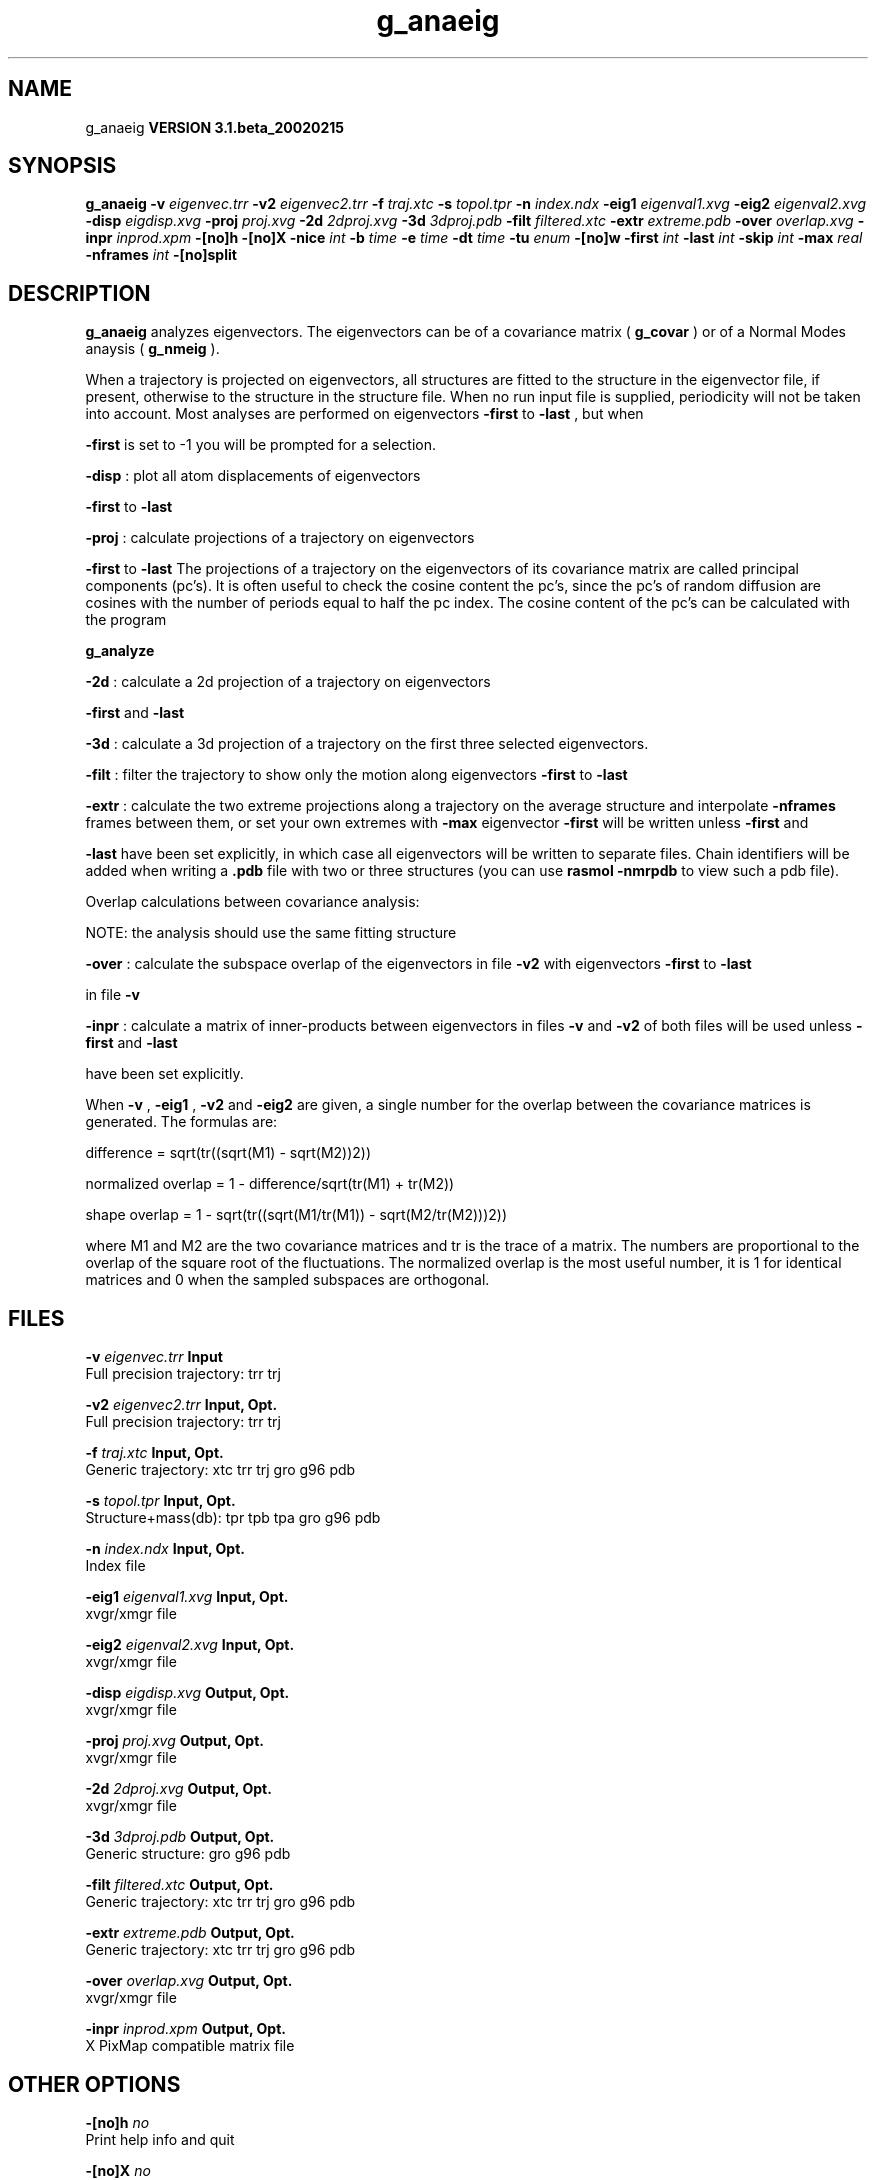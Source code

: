 .TH g_anaeig 1 "Wed 27 Feb 2002"
.SH NAME
g_anaeig
.B VERSION 3.1.beta_20020215
.SH SYNOPSIS
\f3g_anaeig\fP
.BI "-v" " eigenvec.trr "
.BI "-v2" " eigenvec2.trr "
.BI "-f" " traj.xtc "
.BI "-s" " topol.tpr "
.BI "-n" " index.ndx "
.BI "-eig1" " eigenval1.xvg "
.BI "-eig2" " eigenval2.xvg "
.BI "-disp" " eigdisp.xvg "
.BI "-proj" " proj.xvg "
.BI "-2d" " 2dproj.xvg "
.BI "-3d" " 3dproj.pdb "
.BI "-filt" " filtered.xtc "
.BI "-extr" " extreme.pdb "
.BI "-over" " overlap.xvg "
.BI "-inpr" " inprod.xpm "
.BI "-[no]h" ""
.BI "-[no]X" ""
.BI "-nice" " int "
.BI "-b" " time "
.BI "-e" " time "
.BI "-dt" " time "
.BI "-tu" " enum "
.BI "-[no]w" ""
.BI "-first" " int "
.BI "-last" " int "
.BI "-skip" " int "
.BI "-max" " real "
.BI "-nframes" " int "
.BI "-[no]split" ""
.SH DESCRIPTION

.B g_anaeig
analyzes eigenvectors. The eigenvectors can be of a
covariance matrix (
.B g_covar
) or of a Normal Modes anaysis
(
.B g_nmeig
).


When a trajectory is projected on eigenvectors, all structures are
fitted to the structure in the eigenvector file, if present, otherwise
to the structure in the structure file. When no run input file is
supplied, periodicity will not be taken into account. Most analyses
are performed on eigenvectors 
.B -first
to 
.B -last
, but when

.B -first
is set to -1 you will be prompted for a selection.



.B -disp
: plot all atom displacements of eigenvectors

.B -first
to 
.B -last
.



.B -proj
: calculate projections of a trajectory on eigenvectors

.B -first
to 
.B -last
.
The projections of a trajectory on the eigenvectors of its
covariance matrix are called principal components (pc's).
It is often useful to check the cosine content the pc's,
since the pc's of random diffusion are cosines with the number
of periods equal to half the pc index.
The cosine content of the pc's can be calculated with the program

.B g_analyze
.



.B -2d
: calculate a 2d projection of a trajectory on eigenvectors

.B -first
and 
.B -last
.



.B -3d
: calculate a 3d projection of a trajectory on the first
three selected eigenvectors.



.B -filt
: filter the trajectory to show only the motion along
eigenvectors 
.B -first
to 
.B -last
.



.B -extr
: calculate the two extreme projections along a trajectory
on the average structure and interpolate 
.B -nframes
frames
between them, or set your own extremes with 
.B -max
. The
eigenvector 
.B -first
will be written unless 
.B -first
and

.B -last
have been set explicitly, in which case all eigenvectors
will be written to separate files. Chain identifiers will be added
when writing a 
.B .pdb
file with two or three structures (you
can use 
.B rasmol -nmrpdb
to view such a pdb file).


  Overlap calculations between covariance analysis:

  NOTE: the analysis should use the same fitting structure



.B -over
: calculate the subspace overlap of the eigenvectors in
file 
.B -v2
with eigenvectors 
.B -first
to 
.B -last

in file 
.B -v
.



.B -inpr
: calculate a matrix of inner-products between
eigenvectors in files 
.B -v
and 
.B -v2
. All eigenvectors
of both files will be used unless 
.B -first
and 
.B -last

have been set explicitly.


When 
.B -v
, 
.B -eig1
, 
.B -v2
and 
.B -eig2
are given,
a single number for the overlap between the covariance matrices is
generated. The formulas are:

        difference = sqrt(tr((sqrt(M1) - sqrt(M2))2))

normalized overlap = 1 - difference/sqrt(tr(M1) + tr(M2))

     shape overlap = 1 - sqrt(tr((sqrt(M1/tr(M1)) - sqrt(M2/tr(M2)))2))

where M1 and M2 are the two covariance matrices and tr is the trace
of a matrix. The numbers are proportional to the overlap of the square
root of the fluctuations. The normalized overlap is the most useful
number, it is 1 for identical matrices and 0 when the sampled
subspaces are orthogonal.
.SH FILES
.BI "-v" " eigenvec.trr" 
.B Input
 Full precision trajectory: trr trj 

.BI "-v2" " eigenvec2.trr" 
.B Input, Opt.
 Full precision trajectory: trr trj 

.BI "-f" " traj.xtc" 
.B Input, Opt.
 Generic trajectory: xtc trr trj gro g96 pdb 

.BI "-s" " topol.tpr" 
.B Input, Opt.
 Structure+mass(db): tpr tpb tpa gro g96 pdb 

.BI "-n" " index.ndx" 
.B Input, Opt.
 Index file 

.BI "-eig1" " eigenval1.xvg" 
.B Input, Opt.
 xvgr/xmgr file 

.BI "-eig2" " eigenval2.xvg" 
.B Input, Opt.
 xvgr/xmgr file 

.BI "-disp" " eigdisp.xvg" 
.B Output, Opt.
 xvgr/xmgr file 

.BI "-proj" " proj.xvg" 
.B Output, Opt.
 xvgr/xmgr file 

.BI "-2d" " 2dproj.xvg" 
.B Output, Opt.
 xvgr/xmgr file 

.BI "-3d" " 3dproj.pdb" 
.B Output, Opt.
 Generic structure: gro g96 pdb 

.BI "-filt" " filtered.xtc" 
.B Output, Opt.
 Generic trajectory: xtc trr trj gro g96 pdb 

.BI "-extr" " extreme.pdb" 
.B Output, Opt.
 Generic trajectory: xtc trr trj gro g96 pdb 

.BI "-over" " overlap.xvg" 
.B Output, Opt.
 xvgr/xmgr file 

.BI "-inpr" " inprod.xpm" 
.B Output, Opt.
 X PixMap compatible matrix file 

.SH OTHER OPTIONS
.BI "-[no]h"  "    no"
 Print help info and quit

.BI "-[no]X"  "    no"
 Use dialog box GUI to edit command line options

.BI "-nice"  " int" " 19" 
 Set the nicelevel

.BI "-b"  " time" "     -1" 
 First frame (ps) to read from trajectory

.BI "-e"  " time" "     -1" 
 Last frame (ps) to read from trajectory

.BI "-dt"  " time" "     -1" 
 Only use frame when t MOD dt = first time (ps)

.BI "-tu"  " enum" " ps" 
 Time unit: 
.B ps
, 
.B fs
, 
.B ns
, 
.B us
, 
.B ms
, 
.B s
, 
.B m
or 
.B h


.BI "-[no]w"  "    no"
 View output xvg, xpm, eps and pdb files

.BI "-first"  " int" " 1" 
 First eigenvector for analysis (-1 is select)

.BI "-last"  " int" " 8" 
 Last eigenvector for analysis (-1 is till the last)

.BI "-skip"  " int" " 1" 
 Only analyse every nr-th frame

.BI "-max"  " real" "      0" 
 Maximum for projection of the eigenvector on the average structure, max=0 gives the extremes

.BI "-nframes"  " int" " 2" 
 Number of frames for the extremes output

.BI "-[no]split"  "    no"
 Split eigenvector projections where time is zero

